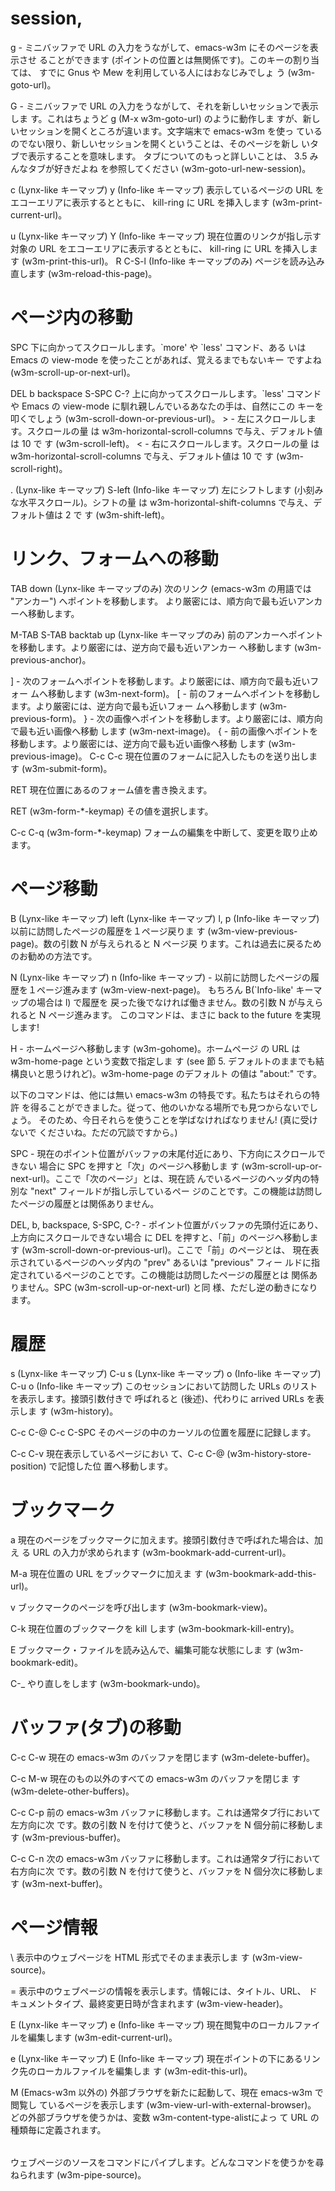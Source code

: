 * session,
g  -  ミニバッファで URL の入力をうながして、emacs-w3m にそのページを表示させ ることができます (ポイントの位置とは無関係です)。このキーの割り当ては、 すでに Gnus や Mew を利用している人にはおなじみでしょ う (w3m-goto-url)。

G  -  ミニバッファで URL の入力をうながして、それを新しいセッションで表示しま す。これはちょうど g (M-x w3m-goto-url) のように動作しま すが、新しいセッションを開くところが違います。文字端末で emacs-w3m を使っ ているのでない限り、新しいセッションを開くということは、そのページを新し いタブで表示することを意味します。
タブについてのもっと詳しいことは、 3.5 みんなタブが好きだよね を参照してください (w3m-goto-url-new-session)。

c (Lynx-like キーマップ)
y (Info-like キーマップ)
    表示しているページの URL をエコーエリアに表示するとともに、 kill-ring に URL を挿入します (w3m-print-current-url)。

u (Lynx-like キーマップ)
Y (Info-like キーマップ)
    現在位置のリンクが指し示す対象の URL をエコーエリアに表示するとともに、 kill-ring に URL を挿入します (w3m-print-this-url)。
R
C-S-l (Info-like キーマップのみ)
    ページを読み込み直します (w3m-reload-this-page)。


* ページ内の移動
SPC    下に向かってスクロールします。`more' や `less' コマンド、ある いは Emacs の view-mode を使ったことがあれば、覚えるまでもないキー ですよね (w3m-scroll-up-or-next-url)。

DEL
b
backspace
S-SPC
C-?    上に向かってスクロールします。`less' コマンド や Emacs の view-mode に馴れ親しんでいるあなたの手は、自然にこの キーを叩くでしょう (w3m-scroll-down-or-previous-url)。
>  -  左にスクロールします。スクロールの量 は w3m-horizontal-scroll-columns で与え、デフォルト値は 10 で す (w3m-scroll-left)。
<  -  右にスクロールします。スクロールの量 は w3m-horizontal-scroll-columns で与え、デフォルト値は 10 で す (w3m-scroll-right)。

   . (Lynx-like キーマップ)
   S-left (Info-like キーマップ)   左にシフトします (小刻みな水平スクロール)。シフトの量 は w3m-horizontal-shift-columns で与え、デフォルト値は 2 で す (w3m-shift-left)。

* リンク、フォームへの移動
TAB
down (Lynx-like キーマップのみ)
    次のリンク (emacs-w3m の用語では "アンカー") へポイントを移動します。 より厳密には、順方向で最も近いアンカーへ移動します。

M-TAB
S-TAB
backtab
up (Lynx-like キーマップのみ)
    前のアンカーへポイントを移動します。より厳密には、逆方向で最も近いアンカー へ移動します (w3m-previous-anchor)。

]  -  次のフォームへポイントを移動します。より厳密には、順方向で最も近いフォー ムへ移動します (w3m-next-form)。
[  -  前のフォームへポイントを移動します。より厳密には、逆方向で最も近いフォー ムへ移動します (w3m-previous-form)。
}  -   次の画像へポイントを移動します。より厳密には、順方向で最も近い画像へ移動 します (w3m-next-image)。
{  -   前の画像へポイントを移動します。より厳密には、逆方向で最も近い画像へ移動 します (w3m-previous-image)。
C-c C-c
    現在位置のフォームに記入したものを送り出します (w3m-submit-form)。

RET
    現在位置にあるのフォーム値を書き換えます。

RET (w3m-form-*-keymap)
    その値を選択します。

C-c C-q (w3m-form-*-keymap)
    フォームの編集を中断して、変更を取り止めます。




*  ページ移動
B (Lynx-like キーマップ)
left (Lynx-like キーマップ)
l, p (Info-like キーマップ)
    以前に訪問したページの履歴を１ページ戻りま す (w3m-view-previous-page)。数の引数 N が与えられると N ページ戻 ります。これは過去に戻るためのお勧めの方法です。


N (Lynx-like キーマップ)
n (Info-like キーマップ) -  以前に訪問したページの履歴を１ページ進みます (w3m-view-next-page)。 もちろん B(`Info-like' キーマップの場合は l) で履歴を 戻った後でなければ働きません。数の引数 N が与えられると N ページ進みます。 このコマンドは、まさに back to the future を実現します!

H  -  ホームページへ移動します (w3m-gohome)。ホームページ の URL は w3m-home-page という変数で指定しま す (see 節 5. デフォルトのままでも結構良いと思うけれど)。w3m-home-page のデフォルト の値は "about:" です。

以下のコマンドは、他には無い emacs-w3m の特長です。私たちはそれらの特許 を得ることができました。従って、他のいかなる場所でも見つからないでしょう。 そのため、今日それらを使うことを学ばなければなりません! (真に受けないで くださいね。ただの冗談ですから。)

SPC   -    現在のポイント位置がバッファの末尾付近にあり、下方向にスクロールできない 場合に SPC を押すと「次」のページへ移動しま す (w3m-scroll-up-or-next-url)。ここで「次のページ」とは、現在読 んでいるページのヘッダ内の特別な "next" フィールドが指し示しているペー ジのことです。この機能は訪問したページの履歴とは関係ありません。


DEL, b, backspace, S-SPC, C-?  -    ポイント位置がバッファの先頭付近にあり、上方向にスクロールできない場合 に DEL を押すと、「前」のページへ移動しま す (w3m-scroll-down-or-previous-url)。ここで「前」のページとは、 現在表示されているページのヘッダ内の "prev" あるいは "previous" フィー ルドに指定されているページのことです。この機能は訪問したページの履歴とは 関係ありません。SPC (w3m-scroll-up-or-next-url) と同 様、ただし逆の動きになります。

*  履歴
s (Lynx-like キーマップ)
C-u s (Lynx-like キーマップ)
o (Info-like キーマップ)
C-u o (Info-like キーマップ)
    このセッションにおいて訪問した URLs のリストを表示します。接頭引数付きで 呼ばれると (後述)、代わりに arrived URLs を表示しま す (w3m-history)。


C-c C-@
C-c C-SPC
    そのページの中のカーソルの位置を履歴に記録します。


C-c C-v
    現在表示しているページにおい て、C-c C-@ (w3m-history-store-position) で記憶した位 置へ移動します。

*  ブックマーク
a
    現在のページをブックマークに加えます。接頭引数付きで呼ばれた場合は、加え る URL の入力が求められます (w3m-bookmark-add-current-url)。


M-a
    現在位置の URL をブックマークに加えま す (w3m-bookmark-add-this-url)。

v
    ブックマークのページを呼び出します (w3m-bookmark-view)。

C-k
    現在位置のブックマークを kill します (w3m-bookmark-kill-entry)。


E
    ブックマーク・ファイルを読み込んで、編集可能な状態にしま す (w3m-bookmark-edit)。


C-_
    やり直しをします (w3m-bookmark-undo)。


* バッファ(タブ)の移動

C-c C-w
    現在の emacs-w3m のバッファを閉じます (w3m-delete-buffer)。


C-c M-w
    現在のもの以外のすべての emacs-w3m のバッファを閉じま す (w3m-delete-other-buffers)。

C-c C-p
    前の emacs-w3m バッファに移動します。これは通常タブ行において左方向に次 です。数の引数 N を付けて使うと、バッファを N 個分前に移動しま す (w3m-previous-buffer)。

C-c C-n
    次の emacs-w3m バッファに移動します。これは通常タブ行において右方向に次 です。数の引数 N を付けて使うと、バッファを N 個分次に移動しま す (w3m-next-buffer)。


* ページ情報
\
    表示中のウェブページを HTML 形式でそのまま表示しま す (w3m-view-source)。


=
    表示中のウェブページの情報を表示します。情報には、タイトル、URL、 ドキュメントタイプ、最終変更日時が含まれます (w3m-view-header)。


E (Lynx-like キーマップ)
e (Info-like キーマップ)
    現在閲覧中のローカルファイルを編集します (w3m-edit-current-url)。

e (Lynx-like キーマップ)
E (Info-like キーマップ)
    現在ポイントの下にあるリンク先のローカルファイルを編集しま す (w3m-edit-this-url)。


M
    (Emacs-w3m 以外の) 外部ブラウザを新たに起動して、現在 emacs-w3m で閲覧し ているページを表示します (w3m-view-url-with-external-browser)。 どの外部ブラウザを使うかは、変数 w3m-content-type-alistによっ て URL の種類毎に定義されます。


|
    ウェブページのソースをコマンドにパイプします。どんなコマンドを使うかを尋 ねられます (w3m-pipe-source)。
